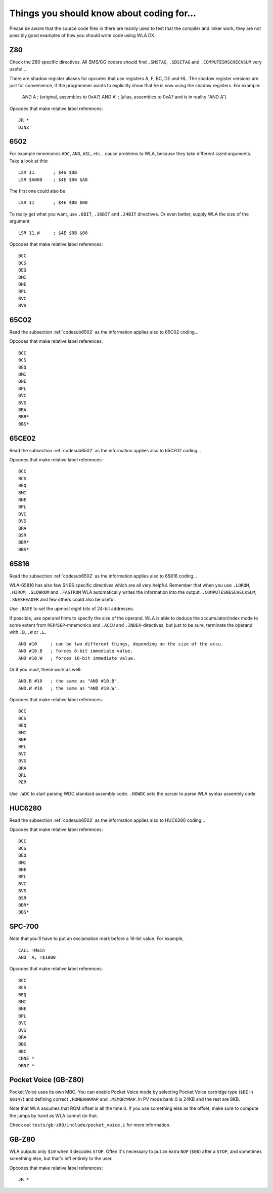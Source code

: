Things you should know about coding for...
==========================================

Please be aware that the source code files in there are mainly used to test that
the compiler and linker work, they are not possibly good examples of how you should
write code using WLA DX. 

Z80
---

Check the Z80 specific directives. All SMS/GG coders should find ``.SMSTAG``,
``.SDSCTAG`` and ``.COMPUTESMSCHECKSUM`` very useful...

There are shadow register aliases for opcodes that use registers A, F, BC, DE and HL.
The shadow register versions are just for convenience, if the programmer wants to
explicitly show that he is now using the shadow registers. For example:

  AND A     ; (original, assembles to 0xA7)
  AND A'    ; (alias, assembles to 0xA7 and is in reality "AND A")

Opcodes that make relative label references::

    JR *
    DJNZ

.. _codesub6502:

6502
----

For example mnemonics ``ADC``, ``AND``, ``ASL``, etc... cause problems to WLA,
because they take different sized arguments. Take a look at this::

    LSR 11       ; $46 $0B
    LSR $A000    ; $4E $00 $A0

The first one could also be ::

    LSR 11       ; $4E $0B $00

To really get what you want, use ``.8BIT``, ``.16BIT`` and ``.24BIT``
directives. Or even better, supply WLA the size of the argument::

    LSR 11.W     ; $4E $0B $00

Opcodes that make relative label references::

    BCC
    BCS
    BEQ
    BMI
    BNE
    BPL
    BVC
    BVS


65C02
-----

Read the subsection :ref:`codesub6502` as the information applies also to 65C02
coding...

Opcodes that make relative label references::

    BCC
    BCS
    BEQ
    BMI
    BNE
    BPL
    BVC
    BVS
    BRA
    BBR*
    BBS*


65CE02
------

Read the subsection :ref:`codesub6502` as the information applies also to 65CE02
coding...

Opcodes that make relative label references::

    BCC
    BCS
    BEQ
    BMI
    BNE
    BPL
    BVC
    BVS
    BRA
    BSR
    BBR*
    BBS*


65816
-----

Read the subsection :ref:`codesub6502` as the information applies also to 65816
coding...

WLA-65816 has also few SNES specific directives which are all very
helpful. Remember that when you use ``.LOROM``, ``.HIROM``, ``.SLOWROM`` and
``.FASTROM`` WLA automatically writes the information into the output.
``.COMPUTESNESCHECKSUM``, ``.SNESHEADER`` and few others could also be useful.

Use ``.BASE`` to set the upmost eight bits of 24-bit addresses.

If possible, use operand hints to specify the size of the operand.
WLA is able to deduce the accumulator/index mode to some extent from
``REP``/``SEP``-mnemonics and ``.ACCU`` and ``.INDEX``-directives, but just to
be sure, terminate the operand with ``.B``, ``.W`` or ``.L``. ::

    AND #10     ; can be two different things, depending on the size of the accu.
    AND #10.B   ; forces 8-bit immediate value.
    AND #10.W   ; forces 16-bit immediate value.

Or if you must, these work as well::

    AND.B #10   ; the same as "AND #10.B".
    AND.W #10   ; the same as "AND #10.W".

Opcodes that make relative label references::

    BCC
    BCS
    BEQ
    BMI
    BNE
    BPL
    BVC
    BVS
    BRA
    BRL
    PER

Use ``.WDC`` to start parsing WDC standard assembly code. ``.NOWDC`` sets
the parser to parse WLA syntax assembly code.


HUC6280
-------

Read the subsection :ref:`codesub6502` as the information applies also to
HUC6280 coding...

Opcodes that make relative label references::

    BCC
    BCS
    BEQ
    BMI
    BNE
    BPL
    BVC
    BVS
    BSR
    BBR*
    BBS*


SPC-700
-------

Note that you'll have to put an exclamation mark before a 16-bit value.
For example, ::

    CALL !Main
    AND  A, !$1000

Opcodes that make relative label references::

    BCC
    BCS
    BEQ
    BMI
    BNE
    BPL
    BVC
    BVS
    BRA
    BBS
    BBC
    CBNE *
    DBNZ *


Pocket Voice (GB-Z80)
---------------------

Pocket Voice uses its own MBC. You can enable Pocket Voice mode by selecting
Pocket Voice cartridge type (``$BE`` in ``$0147``) and defining correct
``.ROMBANKMAP`` and ``.MEMORYMAP``. In PV mode bank 0 is 24KB and the rest are
8KB.

Note that WLA assumes that ROM offset is all the time 0. If you use
something else as the offset, make sure to compute the jumps by hand as WLA
cannot do that.

Check out ``tests/gb-z80/include/pocket_voice.i`` for more information.


GB-Z80
------

WLA outputs only ``$10`` when it decodes ``STOP``. Often it's necessary to put
an extra ``NOP`` (``$00``) after a ``STOP``, and sometimes something else, but
that's left entirely to the user.

Opcodes that make relative label references::

    JR *
